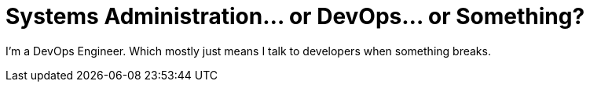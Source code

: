 = Systems Administration... or DevOps... or Something?
:hp-tags: Systems

I'm a DevOps Engineer. Which mostly just means I talk to developers when something breaks. 

